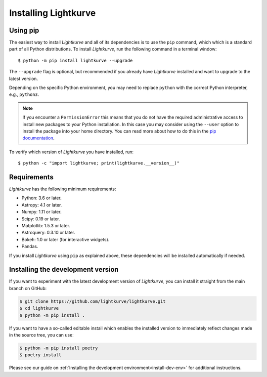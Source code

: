 .. _installation:

*********************
Installing Lightkurve
*********************

Using pip
=========

The easiest way to install *Lightkurve* and all of its dependencies is to use the ``pip`` command,
which which is a standard part of all Python distributions.
To install *Lightkurve*, run the following command in a terminal window::

    $ python -m pip install lightkurve --upgrade

The ``--upgrade`` flag is optional, but recommended if you already
have *Lightkurve* installed and want to upgrade to the latest version.

Depending on the specific Python environment, you may need to replace ``python``
with the correct Python interpreter, e.g., ``python3``.


.. note::

    If you encounter a ``PermissionError`` this means that you do not have the
    required administrative access to install new packages to your Python
    installation.  In this case you may consider using the ``--user`` option
    to install the package into your home directory.  You can read more
    about how to do this in the `pip documentation
    <http://www.pip-installer.org/en/1.2.1/other-tools.html#using-pip-with-the-user-scheme>`_.


To verify which version of *Lightkurve* you have installed, run::

    $ python -c "import lightkurve; print(lightkurve.__version__)"



Requirements
============

*Lightkurve* has the following minimum requirements:

- Python: 3.6 or later.
- Astropy: 4.1 or later.
- Numpy: 1.11 or later.
- Scipy: 0.19 or later.
- Matplotlib: 1.5.3 or later.
- Astroquery: 0.3.10 or later.
- Bokeh: 1.0 or later (for interactive widgets).
- Pandas.

If you install *Lightkurve* using ``pip`` as explained above,
these dependencies will be installed automatically if needed.



Installing the development version
==================================

If you want to experiment with the latest development version of
*Lightkurve*, you can install it straight from the main branch on GitHub:

.. code-block:: bash

    $ git clone https://github.com/lightkurve/lightkurve.git
    $ cd lightkurve
    $ python -m pip install .

If you want to have a so-called editable install which enables the installed
version to immediately reflect changes made in the source tree, you can use:

.. code-block:: bash

    $ python -m pip install poetry
    $ poetry install

Please see our guide on :ref:`Installing the development environment<install-dev-env>`
for additional instructions.
